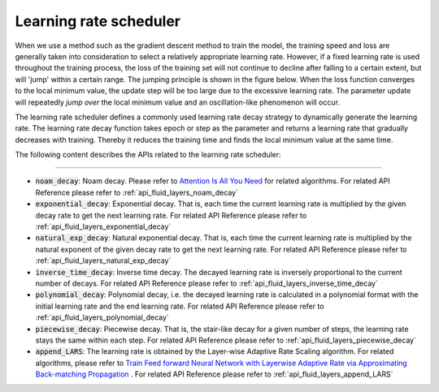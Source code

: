 .. _api_guide_learning_rate_scheduler_en:

########################
Learning rate scheduler
########################

When we use a method such as the gradient descent method to train the model, the training speed and loss are generally taken into consideration to select a relatively appropriate learning rate. However, if a fixed learning rate is used throughout the training process, the loss of the training set will not continue to decline after falling to a certain extent, but will 'jump' within a certain range. The jumping principle is shown in the figure below. When the loss function converges to the local minimum value, the update step will be too large due to the excessive learning rate. The parameter update will repeatedly *jump over* the local minimum value and an oscillation-like phenomenon will occur.

.. image:: ../../../images/learning_rate_scheduler.png
    :scale: 80 %
    :align: center


The learning rate scheduler defines a commonly used learning rate decay strategy to dynamically generate the learning rate. The learning rate decay function takes epoch or step as the parameter and returns a learning rate that gradually decreases with training. Thereby it reduces the training time and finds the local minimum value at the same time.

The following content describes the APIs related to the learning rate scheduler:

======

* :code:`noam_decay`: Noam decay. Please refer to `Attention Is All You Need <https://arxiv.org/pdf/1706.03762.pdf>`_ for related algorithms. For related API Reference please refer to :ref:`api_fluid_layers_noam_decay`

* :code:`exponential_decay`: Exponential decay. That is, each time the current learning rate is multiplied by the given decay rate to get the next learning rate. For related API Reference please refer to :ref:`api_fluid_layers_exponential_decay`

* :code:`natural_exp_decay`: Natural exponential decay. That is, each time the current learning rate is multiplied by the natural exponent of the given decay rate to get the next learning rate. For related API Reference please refer to :ref:`api_fluid_layers_natural_exp_decay`

* :code:`inverse_time_decay`: Inverse time decay. The decayed learning rate is inversely proportional to the current number of decays. For related API Reference please refer to :ref:`api_fluid_layers_inverse_time_decay`

* :code:`polynomial_decay`: Polynomial decay, i.e. the decayed learning rate is calculated in a polynomial format with the initial learning rate and the end learning rate. For related API Reference please refer to :ref:`api_fluid_layers_polynomial_decay`

* :code:`piecewise_decay`: Piecewise decay. That is, the stair-like decay for a given number of steps, the learning rate stays the same within each step. For related API Reference please refer to :ref:`api_fluid_layers_piecewise_decay`

* :code:`append_LARS`: The learning rate is obtained by the Layer-wise Adaptive Rate Scaling algorithm. For related algorithms, please refer to `Train Feed forward Neural Network with Layerwise Adaptive Rate via Approximating Back-matching Propagation <https://arxiv. Org/abs/1802.09750>`_ . For related API Reference please refer to :ref:`api_fluid_layers_append_LARS`
